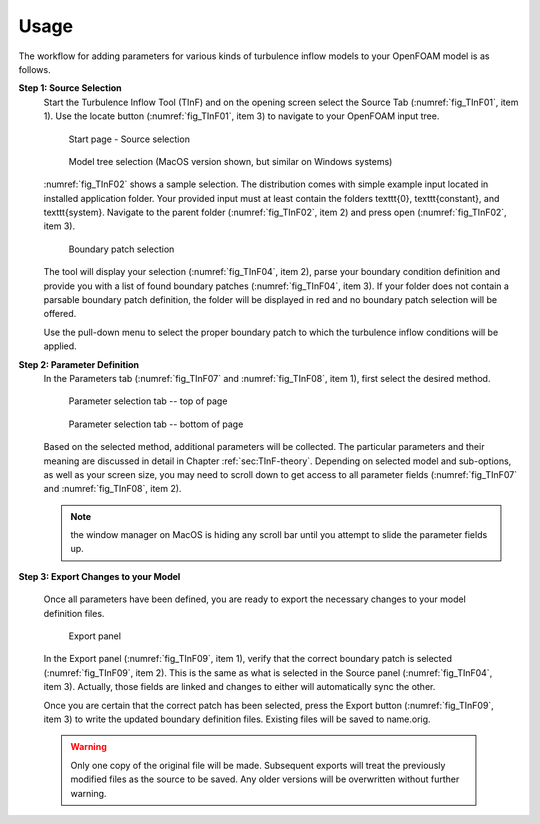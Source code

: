 .. _sec_TInF-usage:

Usage
==================

The workflow for adding parameters for various kinds of turbulence inflow models to your 
OpenFOAM model is as follows.

**Step 1: Source Selection**
    Start the Turbulence Inflow Tool (TInF) and on the opening screen select the Source Tab
    (:numref:`fig_TInF01`, item 1).  Use the locate button (:numref:`fig_TInF01`, item 3) to navigate to your OpenFOAM input tree.  

    .. _fig_TInF01:
    .. figure:: _images/TInF-01.png

	Start page - Source selection

    .. _fig_TInF02:
    .. figure:: _images/TInF-02.png

	Model tree selection (MacOS version shown, but similar on Windows systems)

    :numref:`fig_TInF02` shows a sample selection. The distribution comes with simple example input located
    in installed application folder.  Your provided input must at least contain the folders \texttt{0},
    \texttt{constant}, and \texttt{system}. Navigate to the parent folder (:numref:`fig_TInF02`, item 2) and
    press open (:numref:`fig_TInF02`, item 3).

    .. _fig_TInF04:
    .. figure:: _images/TInF-04.png

	Boundary patch selection

    The tool will display your selection (:numref:`fig_TInF04`, item 2), parse your boundary condition
    definition and provide you with a list of found boundary patches (:numref:`fig_TInF04`, item 3).  If your folder does not contain a parsable boundary patch definition, the folder will be displayed in red and no boundary patch selection will be offered.

    Use the pull-down menu to select the proper boundary patch to which the turbulence inflow conditions will be applied.


**Step 2: Parameter Definition**
    In the Parameters tab (:numref:`fig_TInF07` and  :numref:`fig_TInF08`, item 1), first select the desired method.

    .. _fig_TInF07:
    .. figure:: _images/TInF-07.png

	Parameter selection tab -- top of page

    .. _fig_TInF08:
    .. figure:: _images/TInF-08.png

	Parameter selection tab -- bottom of page


    Based on the selected method, additional parameters will be collected.  The particular parameters and
    their meaning are discussed in detail in Chapter :ref:`sec:TInF-theory`.
    Depending on selected model and sub-options, as well as your screen size, you may need to scroll down to
    get access to all parameter fields (:numref:`fig_TInF07` and  :numref:`fig_TInF08`, item 2).
    
    .. note:: the window manager on MacOS is hiding any scroll bar until you attempt to slide the parameter fields up.

**Step 3: Export Changes to your Model**

    Once all parameters have been defined, you are ready to export the necessary changes to your model definition files.

    .. _fig_TInF09:
    .. figure:: _images/TInF-09.png

	Export panel

    In the Export panel (:numref:`fig_TInF09`, item 1), verify that the correct boundary patch is selected
    (:numref:`fig_TInF09`, item 2).
    This is the same as what is selected in the Source panel (:numref:`fig_TInF04`, item 3). Actually, those fields are linked and changes to either will automatically sync the other.

    Once you are certain that the correct patch has been selected, press the Export button
    (:numref:`fig_TInF09`, item 3) to write the updated boundary definition files.  Existing files will be saved to name.orig.

    .. warning:: Only one copy of the original file will be made.  Subsequent exports will treat the previously modified files as the source to be saved.  Any older versions will be overwritten without further warning.




